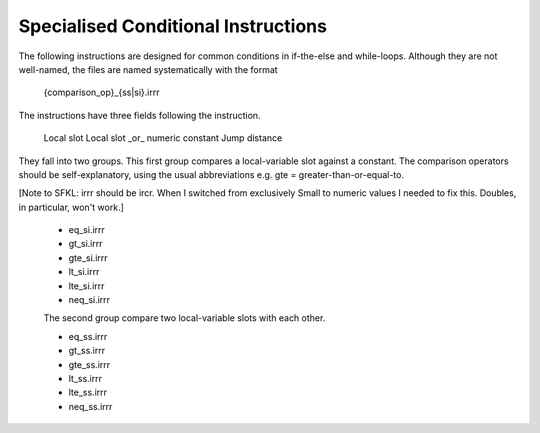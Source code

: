 %%%%%%%%%%%%%%%%%%%%%%%%%%%%%%%%%%%%%%%%%%%%%%%%%%%%%%%%%%%%%%%%%%%%%%%%%%%%%%%%
Specialised Conditional Instructions
%%%%%%%%%%%%%%%%%%%%%%%%%%%%%%%%%%%%%%%%%%%%%%%%%%%%%%%%%%%%%%%%%%%%%%%%%%%%%%%%

The following instructions are designed for common conditions in if-the-else and
while-loops. Although they are not well-named, the files are named 
systematically with the format

	{comparison_op}_{ss|si}.irrr

The instructions have three fields following the instruction.

	Local slot
	Local slot _or_ numeric constant
	Jump distance

They fall into two groups. This first group compares a local-variable slot
against a constant. The comparison operators should be self-explanatory, using
the usual abbreviations e.g. gte = greater-than-or-equal-to.

[Note to SFKL: irrr should be ircr. When I switched from exclusively Small
to numeric values I needed to fix this. Doubles, in particular, won't work.]

 *  eq_si.irrr
 *  gt_si.irrr
 *  gte_si.irrr
 *  lt_si.irrr
 *  lte_si.irrr
 *  neq_si.irrr

 The second group compare two local-variable slots with each other.

 *  eq_ss.irrr
 *  gt_ss.irrr
 *  gte_ss.irrr
 *  lt_ss.irrr
 *  lte_ss.irrr
 *  neq_ss.irrr

